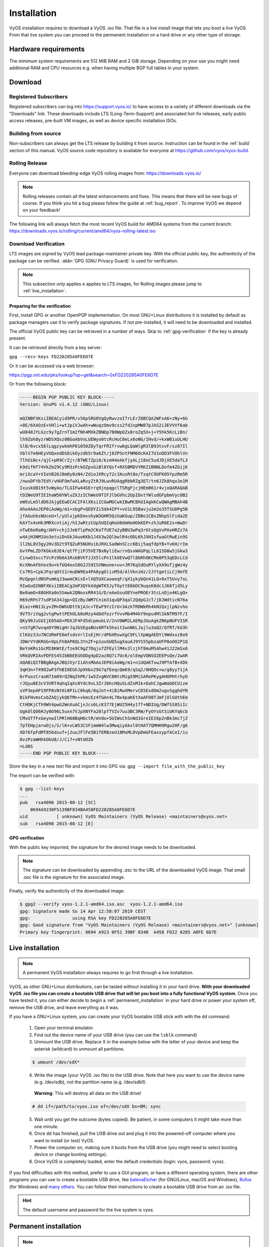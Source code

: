 .. _installation:

############
Installation
############

VyOS installation requires to download a VyOS .iso file. That file is
a live install image that lets you boot a live VyOS. From that live
system you can proceed to the permanent installation on a hard drive or
any other type of storage.


Hardware requirements
=====================

The minimum system requirements are 512 MiB RAM and 2 GiB storage.
Depending on your use you might need additional RAM and CPU resources e.g.
when having multiple BGP full tables in your system.

Download
========

Registered Subscribers
----------------------

Registered subscribers can log into https://support.vyos.io/ to have access to
a variety of different downloads via the "Downloads" link. These downloads
include LTS (Long-Term-Support) and associated hot-fix releases, early public
access releases, pre-built VM images, as well as device specific installation
ISOs.

.. figure:: /_static/images/vyos-downloads.png

Building from source
----------------------

Non-subscribers can always get the LTS release by building it from source.
Instruction can be found in the :ref:`build` section of this manual. VyOS
source code repository is available for everyone at
https://github.com/vyos/vyos-build.

Rolling Release
---------------

Everyone can download bleeding-edge VyOS rolling images from:
https://downloads.vyos.io/

.. note:: Rolling releases contain all the latest enhancements and fixes. This
   means that there will be new bugs of course. If you think you hit a bug
   please follow the guide at :ref:`bug_report`. To improve VyOS we depend on
   your feedback!

The following link will always fetch the most recent VyOS build for AMD64
systems from the current branch:
https://downloads.vyos.io/rolling/current/amd64/vyos-rolling-latest.iso


Download Verification
---------------------

LTS images are signed by VyOS lead package-maintainer private key. With
the official public key, the authenticity of the package can be
verified. :abbr:`GPG (GNU Privacy Guard)` is used for verification.

.. note:: This subsection only applies e applies to LTS images, for
   Rolling images please jump to :ref:`live_installation`.

Preparing for the verification
^^^^^^^^^^^^^^^^^^^^^^^^^^^^^^

First, install GPG or another OpenPGP implementation. On most GNU+Linux
distributions it is installed by default as package managers use it to
verify package signatures. If not pre-installed, it will need to be
downloaded and installed.

The official VyOS public key can be retrieved in a number of ways. Skip
to :ref:`gpg-verification` if the key is already present.

It can be retrieved directly from a key server:

``gpg --recv-keys FD220285A0FE6D7E``

Or it can be accessed via a web browser:

https://pgp.mit.edu/pks/lookup?op=get&search=0xFD220285A0FE6D7E

Or from the following block:

.. code-block:: none

  -----BEGIN PGP PUBLIC KEY BLOCK-----
  Version: GnuPG v1.4.12 (GNU/Linux)

  mQINBFXKsiIBEACyid9PR/v56pSRG8VgQyRwvzoI7rLErZ8BCQA2WFxA6+zNy+6G
  +0E/6XAOzE+VHli+wtJpiVJwAh+wWuqzOmv9css2fdJxpMW87pJAS2i3EVVVf6ab
  wU848JYLGzc9y7gZrnT1m2fNh4MXkZBNDp780WpOZx8roZq5X+j+Y5hk5KcLiBn/
  lh9Zoh8yzrWDSXQsz0BGoAbVnLUEWyo0tcRcHuC0eLx6oNG/IHvd/+kxWB1uULHU
  SlB/6vcx56lLqgzywkmhP01050ZDyTqrFRIfrvw6gLQaWlgR3lB93txvF/sz87Il
  VblV7e6HEyVUQxedDS8ikOyzdb5r9a6Zt/j8ZPSntFNM6OcKAI7U1nDD3FVOhlVn
  7lhUiNc+/qjC+pR9CrZjr/BTWE7Zpi6/kzeH4eAkfjyALj18oC5udJDjXE5daTL3
  k9difHf74VkZm29Cy9M3zPckOZpsGiBl8YQsf+RXSBMDVYRKZ1BNNLDofm4ZGijK
  mriXcaY+VIeVB26J8m8y0zN4/ZdioJXRcy72c1KusRt8e/TsqtC9UFK05YpzRm5R
  /nwxDFYb7EdY/vHUFOmfwXLaRvyZtRJ9LwvRUAqgRbbRZg3ET/tn6JZk8hqx3e1M
  IxuskOB19t5vWyAo/TLGIFw44SErrq9jnpqgclTSRgFjcjHEm061r4vjoQARAQAB
  tDZWeU9TIE1haW50YWluZXJzIChWeU9TIFJlbGVhc2UpIDxtYWludGFpbmVyc0B2
  eW9zLm5ldD6JAjgEEwECACIFAlXKsiICGwMGCwkIBwMCBhUIAgkKCwQWAgMBAh4B
  AheAAAoJEP0iAoWg/m1+xbgP+QEDYZi5dA4IPY+vU1L95Bavju2m2o35TSUDPg5B
  jfAGuhbsNUceU+l/yUlxjpKEmvshyW3GHR5QzUaKGup/ZDBo1CBxZNhpSlFida2E
  KAYTx4vHk3MRXcntiAj/hIJwRtzCUp5UQIqHoU8dmHoHOkKEP+zhJuR6E2s+WwDr
  nTwE6eRa0g/AHY+chj2Je6flpPm2CKoTfUE7a2yBBU3wPq3rGtsQgVxPAxHRZz7A
  w4AjH3NM1Uo3etuiDnGkJAuoKKb1J4X3w2QlbwlR4cODLKhJXHIufwaGtRwEin9S
  1l2bL8V3gy2Hv3D2t9TQZuR5NUHsibJRXLSa8WnSCcc6Bij5aqfdpYB+YvKH/rIm
  GvYPmLZDfKGkx0JE4/qtfFjiPJ5VE7BxNyliEw/rnQsxWAGPqLlL61SD8w5jGkw3
  CinwO3sccTVcPz9b6A1RsbBVhTJJX5lcPn1lkOEVwQ7l8bRhOKCMe0P53qEDcLCd
  KcXNnAFbVes9u+kfUQ4oxS0G2JS9ISVNmune+uv+JR7KqSdOuRYlyXA9uTjgWz4y
  Cs7RS+CpkJFqrqOtS1rmuDW9Ea4PA8ygGlisM5d/AlVkniHz/2JYtgetiLCj9mfE
  MzQpgnldNSPumKqJ3wwmCNisE+lXQ5UXCaoaeqF/qX1ykybQn41LQ+0xT5Uvy7sL
  9IwGuQINBFXKsiIBEACg2mP3QYkXdgWTK5JyTGyttE6bDC9uqsK8dc1J66Tjd5Ly
  Be0amO+88GHXa0o5Smwk2QNoxsRR41G/D/eAeGsuOEYnePROEr3tcLnDjo4KLgQ+
  H69zRPn77sdP3A34Jgp+QIzByJWM7Cnim31quQP3qal2QdpGJcT/jDJWdticN76a
  Biaz+HN13LyvZM+DWhUDttbjAJc+TEwF9YzIrU+3AzkTRDWkRh4kNIQxjlpNzvho
  9V75riVqg2vtgPwttPEhOLb0oMzy4ADdfezrfVvvMb4M4kY9npu4MlSkNTM97F/I
  QKy90JuSUIjE05AO+PDXJF4Fd5dcpmukLV/2nV0WM2LAERpJUuAgkZN6pNUFVISR
  +nSfgR7wvqeDY9NigHrJqJbSEgaBUs6RTk5hait2wnNKLJajlu3aQ2/QfRT/kG3h
  ClKUz3Ju7NCURmFE6mfsdsVrlIsEjHr/dPbXRswXgC9FLlXpWgAEDYi9Wdxxz8o9
  JDWrVYdKRGG+OpLFh8AP6QL3YnZF+p1oxGUQ5ugXauAJ9YS55pbzaUFP8oOO2P1Q
  BeYnKRs1GcMI8KWtE/fze9C9gZ7Dqju7ZFEyllM4v3lzjhT8muMSAhw41J22mSx6
  VRkQVRIAvPDFES45IbB6EEGhDDg4pD2az8Q7i7Uc6/olEmpVONSOZEEPsQe/2wAR
  AQABiQIfBBgBAgAJBQJVyrIiAhsMAAoJEP0iAoWg/m1+niUQAKTxwJ9PTAfB+XDk
  3qH3n+T49O2wP3fhBI0EGhJp9Xbx29G7qfEeqcQm69/qSq2/0HQOc+w/g8yy71jA
  6rPuozCraoN7Im09rQ2NqIhPK/1w5ZvgNVC0NtcMigX9MiSARePKygAHOPHtrhyO
  rJQyu8E3cV3VRT4qhqIqXs8Ydc9vL3ZrJbhcHQuSLdZxM1k+DahCJgwWabDCUizm
  sVP3epAP19FP8sNtHi0P1LC0kq6/0qJot+4iBiRwXMervCD5ExdOm2ugvSgghdYN
  BikFHvmsCxbZAQjykQ6TMn+vkmcEz4fGAn4L7Nx4paKEtXaAFO8TJmFjOlGUthEm
  CtHDKjCTh9WV4pwG2WnXuACjnJcs6LcK377EjWU25H4y1ff+NDIUg/DWfSS85iIc
  UgkOlQO6HJy0O96L5uxn7VJpXNYFa20lpfTVZv7uu3BC3RW/FyOYsGtSiUKYq6cb
  CMxGTfFxGeynwIlPRlH68BqH6ctR/mVdo+5UIWsChSnNd1GreIEI6p2nBk3mc7jZ
  7pTEHpjarwOjs/S/lK+vLW53CSFimmW4lw3MwqiyAkxl0tHAT7QMHH9Rgw2HF/g6
  XD76fpFdMT856dsuf+j2uuJFlFe5B1fERBzeU18MxML0VpDmGFEaxxypfACeI/iu
  8vzPzaWHhkOkU8/J/Ci7+vNtUOZb
  =Ld8S
  -----END PGP PUBLIC KEY BLOCK-----

Store the key in a new text file and import it into GPG via: ``gpg --import
file_with_the_public_key``

The import can be verified with:

.. code-block:: none

  $ gpg --list-keys
  ...
  pub   rsa4096 2015-08-12 [SC]
      0694A9230F5139BF834BA458FD220285A0FE6D7E
  uid           [ unknown] VyOS Maintainers (VyOS Release) <maintainers@vyos.net>
  sub   rsa4096 2015-08-12 [E]

.. _gpg-verification:

GPG verification
^^^^^^^^^^^^^^^^

With the public key imported, the signature for the desired image needs
to be downloaded.

.. note:: The signature can be downloaded by appending `.asc` to the URL of the
   downloaded VyOS image. That small *.asc* file is the signature for the
   associated image.

Finally, verify the authenticity of the downloaded image:

.. code-block:: none

  $ gpg2 --verify vyos-1.2.1-amd64.iso.asc  vyos-1.2.1-amd64.iso
  gpg: Signature made So 14 Apr 12:58:07 2019 CEST
  gpg:                using RSA key FD220285A0FE6D7E
  gpg: Good signature from "VyOS Maintainers (VyOS Release) <maintainers@vyos.net>" [unknown]
  Primary key fingerprint: 0694 A923 0F51 39BF 834B  A458 FD22 0285 A0FE 6D7E

.. _live_installation:

Live installation
=================

.. note:: A permanent VyOS installation always requires to go first
   through a live installation.

VyOS, as other GNU+Linux distributions, can be tasted without installing
it in your hard drive. **With your downloaded VyOS .iso file you can
create a bootable USB drive that will let you boot into a fully
functional VyOS system**. Once you have tested it, you can either decide
to begin a :ref:`permanent_installation` in your hard drive or power
your system off, remove the USB drive, and leave everythng as it was.


If you have a GNU+Linux system, you can create your VyOS bootable USB
stick with with the ``dd`` command:

 1. Open your terminal emulator.

 2. Find out the device name of your USB drive (you can use the ``lsblk``
    command)

 3. Unmount the USB drive. Replace X in the example below with the
    letter of your device and keep the asterisk (wildcard) to unmount
    all partitions.

 .. code-block:: none

  $ umount /dev/sdX*

 4. Write the image (your VyOS .iso file) to the USB drive.
    Note that here you want to use the device name (e.g. /dev/sdb), not
    the partition name (e.g. /dev/sdb1).

  **Warning**: This will destroy all data on the USB drive!

 .. code-block:: none

   # dd if=/path/to/vyos.iso of=/dev/sdX bs=8M; sync

 5. Wait until you get the outcome (bytes copied). Be patient, in some
    computers it might take more than one minute.

 6. Once ``dd`` has finished, pull the USB drive out and plug it into
    the powered-off computer where you want to install (or test) VyOS.

 7. Power the computer on, making sure it boots from the USB drive (you
    might need to select booting device or change booting settings).

 8. Once VyOS is completely loaded, enter the default credentials
    (login: vyos, password: vyos).


If you find difficulties with this method, prefer to use a GUI program,
or have a different operating system, there are other programs you can
use to create a bootable USB drive, like balenaEtcher_ (for GNU/Linux,
macOS and Windows), Rufus_ (for Windows) and `many others`_. You can
follow their instructions to create a bootable USB drive from an .iso
file.

.. hint:: The default username and password for the live system is *vyos*.


.. _permanent_installation:

Permanent installation
======================

.. note:: Before a permanent installation, VyOS requires a
   :ref:`live_installation`.

Unlike general purpose Linux distributions, VyOS uses "image installation" that
mimics the user experience of traditional hardware routers and allows keeping
multiple VyOS versions installed simultaneously. This makes it possible to
switch to a previous version if something breaks or miss-behaves after an image
upgrade.

Every version is contained in its own squashfs image that is mounted in a union
filesystem together with a directory for mutable data such as configurations,
keys, or custom scripts.

.. note:: Older versions (prior to VyOS 1.1) used to support non-image
   installation (``install system`` command). Support for this has been removed
   from VyOS 1.2 and newer releases. Older releases can still be upgraded via
   the general ``add system image <image_path>`` upgrade command (consult
   :ref:`image-mgmt` for further information).


In order to proceed with a permanent installation:

 1. Log into the VyOS live system (use the default credentials: vyos,
    vyos)

 2. Run the ``install image`` command and follow the wizard:

 .. code-block:: none

   vyos@vyos:~$ install image
   Welcome to the VyOS install program.  This script
   will walk you through the process of installing the
   VyOS image to a local hard drive.
   Would you like to continue? (Yes/No) [Yes]: Yes
   Probing drives: OK
   Looking for pre-existing RAID groups...none found.
   The VyOS image will require a minimum 2000MB root.
   Would you like me to try to partition a drive automatically
   or would you rather partition it manually with parted?  If
   you have already setup your partitions, you may skip this step

   Partition (Auto/Parted/Skip) [Auto]:

   I found the following drives on your system:
    sda    4294MB

   Install the image on? [sda]:

   This will destroy all data on /dev/sda.
   Continue? (Yes/No) [No]: Yes

   How big of a root partition should I create? (2000MB - 4294MB) [4294]MB:

   Creating filesystem on /dev/sda1: OK
   Done!
   Mounting /dev/sda1...
   What would you like to name this image? [1.2.0-rolling+201809210337]:
   OK.  This image will be named: 1.2.0-rolling+201809210337
   Copying squashfs image...
   Copying kernel and initrd images...
   Done!
   I found the following configuration files:
       /opt/vyatta/etc/config.boot.default
   Which one should I copy to sda? [/opt/vyatta/etc/config.boot.default]:

   Copying /opt/vyatta/etc/config.boot.default to sda.
   Enter password for administrator account
   Enter password for user 'vyos':
   Retype password for user 'vyos':
   I need to install the GRUB boot loader.
   I found the following drives on your system:
    sda    4294MB

   Which drive should GRUB modify the boot partition on? [sda]:

   Setting up grub: OK
   Done!


 3. After the installation is complete, remove the live USB stick or
    CD.

 4. Reboot the system.

 .. code-block:: none

  vyos@vyos:~$ reboot
  Proceed with reboot? (Yes/No) [No] Yes

 You will boot now into a permanent VyOS system.


PXE Boot
========

VyOS can also be installed through PXE. This is a more complex
installation method which allows deploying VyOS through the network.

**Requirements**

* Clients (where VyOS is to be installed) with a PXE-enabled NIC
* :ref:`dhcp-server`
* :ref:`tftp-server`
* Webserver (HTTP) - optional, but we will use it to speed up installation
* VyOS ISO image to be installed (do not use images prior to VyOS 1.2.3)
* Files *pxelinux.0* and *ldlinux.c32* `from the Syslinux distribution
  <https://kernel.org/pub/linux/utils/boot/syslinux/>`_

Configuration
-------------

Step 1: DHCP
^^^^^^^^^^^^

Configure a DHCP server to provide the client with:

* An IP address
* The TFTP server address (DHCP option 66). Sometimes referred as *boot server*
* The *bootfile name* (DHCP option 67), which is *pxelinux.0*

In this example we configured an existent VyOS as the DHCP server:

.. code-block:: none

  vyos@vyos# show service dhcp-server
   shared-network-name mydhcp {
       subnet 192.168.1.0/24 {
           bootfile-name pxelinux.0
           bootfile-server 192.168.1.50
           default-router 192.168.1.50
           range 0 {
               start 192.168.1.70
               stop 192.168.1.100
           }
       }
   }

.. _install_from_tftp:

Step 2: TFTP
^^^^^^^^^^^^

Configure a TFTP server so that it serves the following:

* The *pxelinux.0* file from the Syslinux distribution
* The *ldlinux.c32* file from the Syslinux distribution
* The kernel of the VyOS software you want to deploy. That is the
  *vmlinuz* file inside the */live* directory of the extracted
  contents from the ISO file.
* The initial ramdisk of the VyOS ISO you want to deploy. That is the
  *initrd.img* file inside the */live* directory of the extracted
  contents from the ISO file. Do not use an empty (0 bytes) initrd.img
  file you might find, the correct file may have a longer name.
* A directory named pxelinux.cfg which must contain the configuration
  file. We will use the configuration_ file shown below, which we named
  default_.

In the example we configured our existent VyOS as the TFTP server too:

.. code-block:: none

  vyos@vyos# show service tftp-server
   directory /config/tftpboot
   listen-address 192.168.1.50

Example of the contents of the TFTP server:

.. code-block:: none

  vyos@vyos# ls -hal /config/tftpboot/
  total 29M
  drwxr-sr-x 3 tftp tftp      4.0K Oct 14 00:23 .
  drwxrwsr-x 9 root vyattacfg 4.0K Oct 18 00:05 ..
  -r--r--r-- 1 root vyattacfg  25M Oct 13 23:24 initrd.img-4.19.54-amd64-vyos
  -rwxr-xr-x 1 root vyattacfg 120K Oct 13 23:44 ldlinux.c32
  -rw-r--r-- 1 root vyattacfg  46K Oct 13 23:24 pxelinux.0
  drwxr-xr-x 2 root vyattacfg 4.0K Oct 14 01:10 pxelinux.cfg
  -r--r--r-- 1 root vyattacfg 3.7M Oct 13 23:24 vmlinuz

  vyos@vyos# ls -hal /config/tftpboot/pxelinux.cfg
  total 12K
  drwxr-xr-x 2 root vyattacfg 4.0K Oct 14 01:10 .
  drwxr-sr-x 3 tftp tftp      4.0K Oct 14 00:23 ..
  -rw-r--r-- 1 root root       191 Oct 14 01:10 default

Example of simple (no menu) configuration file:

.. code-block:: none

  vyos@vyos# cat /config/tftpboot/pxelinux.cfg/default
  DEFAULT VyOS123

  LABEL VyOS123
   KERNEL vmlinuz
   APPEND initrd=initrd.img-4.19.54-amd64-vyos boot=live nopersistence noautologin nonetworking fetch=http://address:8000/filesystem.squashfs

Step 3: HTTP
^^^^^^^^^^^^

We also need to provide the *filesystem.squashfs* file. That is a heavy
file and TFTP is slow, so you could send it through HTTP to speed up the
transfer. That is how it is done in our example, you can find that in
the configuration file above.

**First** run a web server - you can use a simple one like
`Python's SimpleHTTPServer`_ and start serving the `filesystem.squashfs`
file. The file can be found inside the `/live` directory of the
extracted contents of the ISO file.

**Second**, edit the configuration file of the :ref:`install_from_tftp`
so that it shows the correct URL at
``fetch=http://<address_of_your_HTTP_server>/filesystem.squashfs``.

.. note:: Do not change the name of the *filesystem.squashfs* file. If 
   you are working with different versions, you can create different
   directories instead.

And **third**, restart the TFTP service. If you are using VyOS as your
TFTP Server, you can restart the service with
``sudo service tftpd-hpa restart``.

.. note::  Make sure the available directories and files in both TFTP
   and HTTP server have the right permissions to be accessed from the
   booting clients.



Client Boot
-----------

Finally, turn on your PXE-enabled client or clients. They will
automatically get an IP address from the DHCP server and start booting
into VyOS live from the files automatically taken from the TFTP and HTTP
servers.

Once finished you will be able to proceed with the ``install image``
command as in a regular VyOS installation.



Known Issues
============

This is a list of known issues that can arise during installation.

Black screen on install
-----------------------

GRUB attempts to redirect all output to a serial port for ease of installation
on headless hosts. This appears to cause an hard lockup on some hardware that
lacks a serial port, with the result being a black screen after selecting the
`Live system` option from the installation image.

The workaround is to type `e` when the boot menu appears and edit the GRUB boot
options.  Specifically, remove the:

`console=ttyS0,115200`

option, and type CTRL-X to boot.

Installation can then continue as outlined above.


.. stop_vyoslinter

.. _SYSLINUX: http://www.syslinux.org/
.. _balenaEtcher: https://www.balena.io/etcher/
.. _Rufus: https://rufus.ie/
.. _many others: https://en.wikipedia.org/wiki/List_of_tools_to_create_Live_USB_systems
.. _configuration: https://wiki.syslinux.org/wiki/index.php?title=Config
.. _default: https://wiki.syslinux.org/wiki/index.php?title=PXELINUX#Configuration
.. _`Python's SimpleHTTPServer`: https://docs.python.org/2/library/simplehttpserver.html

.. start_vyoslinter